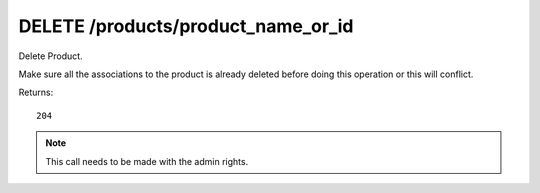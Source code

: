 DELETE /products/product_name_or_id
===================================

Delete Product.

Make sure all the associations to the product is already deleted before
doing this operation or this will conflict.

Returns::

    204

.. note:: This call needs to be made with the admin rights.
